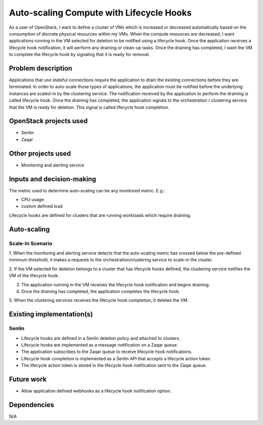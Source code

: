 =========================================
Auto-scaling Compute with Lifecycle Hooks
=========================================

As a user of OpenStack, I want to define a cluster of VMs which is increased or decreased
automatically based on the consumption of discrete physical resources within my VMs.
When the compute resources are decreased, I want applications running in the VM selected for deletion to be
notified using a lifecycle hook.  Once the application receives a lifecycle hook notification,
it will perform any draining or clean-up tasks.  Once the draining has completed,
I want the VM to complete the lifecycle hook by signaling that it is ready for removal.


Problem description
===================

Applications that use stateful connections require the application to drain
the existing connections before they are terminated.  In order to auto-scale those
types of applications, the application must be notified before the underlying
instances are scaled-in by the clustering service.  The notification received by
the application to perform the draining is called lifecycle hook.
Once the draining has completed, the application signals to the orchestration /
clustering service that the VM is ready for deletion.  This signal is called lifecycle hook completion.


OpenStack projects used
=======================

* Senlin
* Zaqar


Other projects used
===================

* Monitoring and alerting service


Inputs and decision-making
==========================

The metric used to determine auto-scaling can be any monitored metric.  E.g.:

* CPU usage
* custom defined load

Lifecycle hooks are defined for clusters that are running workloads which require draining.


Auto-scaling
============

Scale-In Scenario
-----------------

1. When the monitoring and alerting service detects that the auto-scaling metric
has crossed below the pre-defined minimum threshold, it makes a requests to
the orchestration/clustering service to scale-in the cluster.

2. If the VM selected for deletion belongs to a cluster that has lifecycle hooks defined, the
clustering service notifies the VM of the lifecycle hook.

3. The application running in the VM receives the lifecycle hook notification and begins draining.

4. Once the draining has completed, the application completes the lifecycle hook.

5. When the clustering services receives the lifecycle hook completion, it
deletes the VM.


Existing implementation(s)
==========================

Senlin
-------

* Lifecycle hooks are defined in a Senlin deletion policy and attached to clusters.
* Lifecycle hooks are implemented as a message notification on a Zaqar queue.
* The application subscribes to the Zaqar queue to receive lifecycle hook notifications.
* Lifecycle hook completion is implemented as a Senlin API that accepts a lifecycle action token.
* The lifecycle action token is stored in the lifecycle hook notification sent to the Zaqar queue.


Future work
===========

* Allow application defined webhooks as a lifecycle hook notification option.


Dependencies
============

N/A
